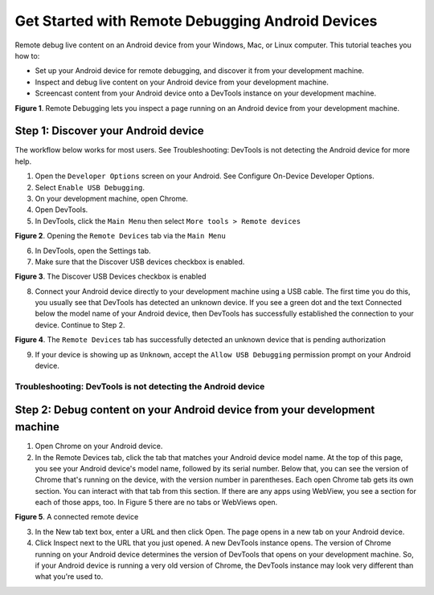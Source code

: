 Get Started with Remote Debugging Android Devices
=================================================
.. https://developers.google.com/web/tools/chrome-devtools/remote-debugging?utm_campaign=2016q3&utm_medium=redirect&utm_source=dcc


Remote debug live content on an Android device from your Windows, Mac, or Linux computer. This tutorial teaches you how to:

- Set up your Android device for remote debugging, and discover it from your development machine.
- Inspect and debug live content on your Android device from your development machine.
- Screencast content from your Android device onto a DevTools instance on your development machine.

.. image :: img/remote-debugging.png

**Figure 1**. Remote Debugging lets you inspect a page running on an Android device from your development machine.

Step 1: Discover your Android device
------------------------------------

The workflow below works for most users. See Troubleshooting: DevTools is not detecting the Android device for more help.

1. Open the ``Developer Options`` screen on your Android. See Configure On-Device Developer Options.
2. Select ``Enable USB Debugging``.
3. On your development machine, open Chrome.
4. Open DevTools.
5. In DevTools, click the ``Main Menu`` then select ``More tools > Remote devices``

.. image :: img/open-remote-devices.png

**Figure 2**. Opening the ``Remote Devices`` tab via the ``Main Menu``

6. In DevTools, open the Settings tab.
7. Make sure that the Discover USB devices checkbox is enabled.

.. image :: img/discover-usb-devices.png

**Figure 3**. The Discover USB Devices checkbox is enabled

8. Connect your Android device directly to your development machine using a USB cable. The first time you do this, you usually see that DevTools has detected an unknown device. If you see a green dot and the text Connected below the model name of your Android device, then DevTools has successfully established the connection to your device. Continue to Step 2.

.. image :: img/unknown-device.png

**Figure 4**. The ``Remote Devices`` tab has successfully detected an unknown device that is pending authorization

9. If your device is showing up as ``Unknown``, accept the ``Allow USB Debugging`` permission prompt on your Android device.

Troubleshooting: DevTools is not detecting the Android device
.............................................................

Step 2: Debug content on your Android device from your development machine
--------------------------------------------------------------------------

1. Open Chrome on your Android device.
2. In the Remote Devices tab, click the tab that matches your Android device model name. At the top of this page, you see your Android device's model name, followed by its serial number. Below that, you can see the version of Chrome that's running on the device, with the version number in parentheses. Each open Chrome tab gets its own section. You can interact with that tab from this section. If there are any apps using WebView, you see a section for each of those apps, too. In Figure 5 there are no tabs or WebViews open.

.. image :: img/connected-remote-device.png

**Figure 5**. A connected remote device

3. In the New tab text box, enter a URL and then click Open. The page opens in a new tab on your Android device.
4. Click Inspect next to the URL that you just opened. A new DevTools instance opens. The version of Chrome running on your Android device determines the version of DevTools that opens on your development machine. So, if your Android device is running a very old version of Chrome, the DevTools instance may look very different than what you're used to.
















